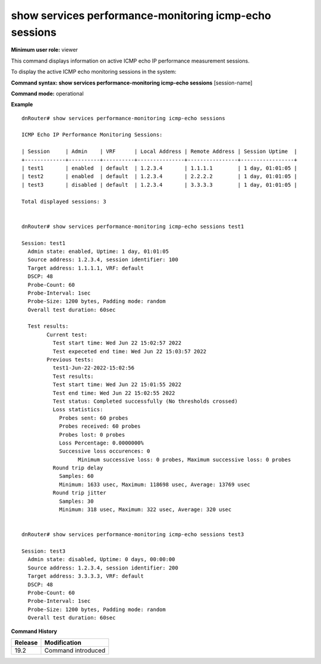 show services performance-monitoring icmp-echo sessions
-------------------------------------------------------

**Minimum user role:** viewer

This command displays information on active ICMP echo IP performance measurement sessions.

To display the active ICMP echo monitoring sessions in the system:

**Command syntax: show services performance-monitoring icmp-echo sessions** [session-name]

**Command mode:** operational

**Example**
::

	dnRouter# show services performance-monitoring icmp-echo sessions

	ICMP Echo IP Performance Monitoring Sessions:

	| Session     | Admin    | VRF      | Local Address | Remote Address | Session Uptime  |
	+-------------+----------+----------+---------------+----------------+-----------------+
	| test1       | enabled  | default  | 1.2.3.4       | 1.1.1.1        | 1 day, 01:01:05 |
	| test2       | enabled  | default  | 1.2.3.4       | 2.2.2.2        | 1 day, 01:01:05 |
	| test3       | disabled | default  | 1.2.3.4       | 3.3.3.3        | 1 day, 01:01:05 |

	Total displayed sessions: 3


	dnRouter# show services performance-monitoring icmp-echo sessions test1

	Session: test1
	  Admin state: enabled, Uptime: 1 day, 01:01:05
	  Source address: 1.2.3.4, session identifier: 100
	  Target address: 1.1.1.1, VRF: default
	  DSCP: 48
	  Probe-Count: 60
	  Probe-Interval: 1sec
	  Probe-Size: 1200 bytes, Padding mode: random
	  Overall test duration: 60sec
		
	  Test results:
		Current test:
		  Test start time: Wed Jun 22 15:02:57 2022
		  Test expeceted end time: Wed Jun 22 15:03:57 2022
		Previous tests:
		  test1-Jun-22-2022-15:02:56
		  Test results:
		  Test start time: Wed Jun 22 15:01:55 2022
		  Test end time: Wed Jun 22 15:02:55 2022
		  Test status: Completed successfully (No thresholds crossed)
		  Loss statistics:
		    Probes sent: 60 probes
		    Probes received: 60 probes
		    Probes lost: 0 probes
		    Loss Percentage: 0.0000000%
		    Successive loss occurences: 0
			  Minimum successive loss: 0 probes, Maximum successive loss: 0 probes
		  Round trip delay
		    Samples: 60
		    Minimum: 1633 usec, Maximum: 118698 usec, Average: 13769 usec
		  Round trip jitter
		    Samples: 30
		    Minimum: 318 usec, Maximum: 322 usec, Average: 320 usec


	dnRouter# show services performance-monitoring icmp-echo sessions test3

	Session: test3
	  Admin state: disabled, Uptime: 0 days, 00:00:00
	  Source address: 1.2.3.4, session identifier: 200
	  Target address: 3.3.3.3, VRF: default
	  DSCP: 48
	  Probe-Count: 60
	  Probe-Interval: 1sec
	  Probe-Size: 1200 bytes, Padding mode: random
	  Overall test duration: 60sec


.. **Help line:** Displays active ICMP echo IP performance monitoring sessions in the system

**Command History**

+---------+------------------------------------------+
| Release | Modification                             |
+=========+==========================================+
| 19.2    | Command introduced                       |
+---------+------------------------------------------+
